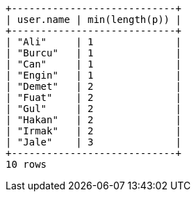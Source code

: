 [queryresult]
----
+----------------------------+
| user.name | min(length(p)) |
+----------------------------+
| "Ali"     | 1              |
| "Burcu"   | 1              |
| "Can"     | 1              |
| "Engin"   | 1              |
| "Demet"   | 2              |
| "Fuat"    | 2              |
| "Gul"     | 2              |
| "Hakan"   | 2              |
| "Irmak"   | 2              |
| "Jale"    | 3              |
+----------------------------+
10 rows
----
